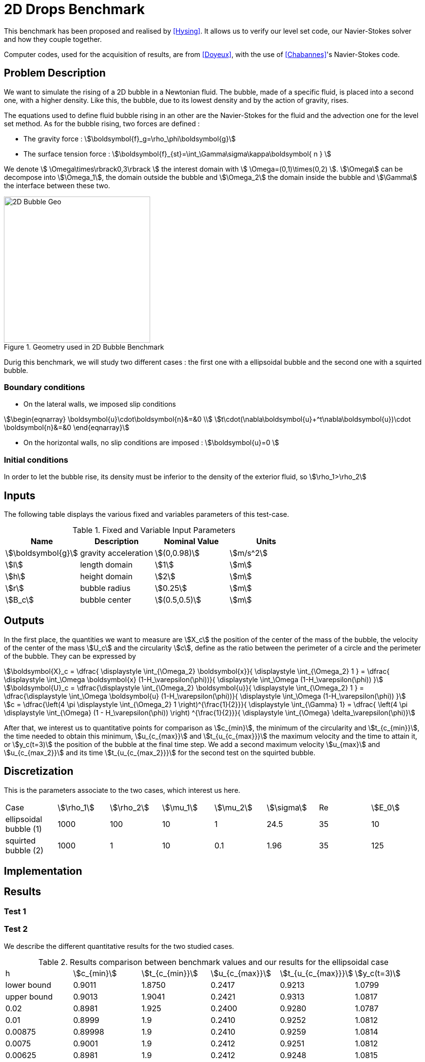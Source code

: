 = 2D Drops Benchmark
:page-tags: benchmark
:description: 2D Drops Benchmark
:page-illustration: drop2d/2DBubble.png

This benchmark has been proposed and realised by <<Hysing>>. It allows us to verify our level set code, our Navier-Stokes solver and how they couple together. 

Computer codes, used for the acquisition of results, are from <<Doyeux>>, with the use of 
<<Chabannes>>'s Navier-Stokes code.

== Problem Description 

We want to simulate the rising of a 2D bubble in a Newtonian fluid. The bubble, made of a specific fluid, is placed into a second one, with a  higher density. Like this, the bubble, due to its lowest density and by the action of gravity, rises.

The equations used to define fluid bubble rising in an other are the Navier-Stokes for the fluid and the advection one for the level set method.
As for the bubble rising, two forces are defined :


* The gravity force : stem:[\boldsymbol{f}_g=\rho_\phi\boldsymbol{g}]

* The surface tension force : stem:[\boldsymbol{f}_{st}=\int_\Gamma\sigma\kappa\boldsymbol{ n } ]



We denote stem:[ \Omega\times\rbrack0,3\rbrack ] the interest domain with stem:[ \Omega=(0,1)\times(0,2) ]. stem:[\Omega] can be decompose into stem:[\Omega_1], the domain outside the bubble and stem:[\Omega_2] the domain inside the bubble and stem:[\Gamma] the interface between these two.

[[ImageModelingCFD2dBubble]]
.Geometry used in 2D Bubble Benchmark
image::drop2d/2DBubble.png[alt="2D Bubble Geo", width="300", align="center"]


Durig this benchmark, we will study two different cases : the first one with a ellipsoidal bubble and the second one with a squirted bubble.


=== Boundary conditions 

* On the lateral walls, we imposed slip conditions

[stem]
++++
\begin{eqnarray}
\boldsymbol{u}\cdot\boldsymbol{n}&=&0 \\
t\cdot(\nabla\boldsymbol{u}+^t\nabla\boldsymbol{u})\cdot \boldsymbol{n}&=&0
\end{eqnarray}
++++

* On the horizontal walls, no slip conditions are imposed : stem:[\boldsymbol{u}=0 ]

=== Initial conditions

In order to let the bubble rise, its density must be inferior to the density of the exterior fluid, so 
stem:[\rho_1>\rho_2]

== Inputs

The following table displays the various fixed and variables
parameters of this test-case.

[cols="1,1,^1a,1",options="header"]
.Fixed and Variable Input Parameters
|===
| Name |Description | Nominal Value | Units
|stem:[\boldsymbol{g}]| gravity acceleration |stem:[(0,0.98)]|stem:[m/s^2]
|stem:[l]|length domain|stem:[1]|stem:[m]
|stem:[h]|height domain|stem:[2]|stem:[m]
|stem:[r]|bubble radius|stem:[0.25]|stem:[m]
|stem:[B_c]|bubble center|stem:[(0.5,0.5)]|stem:[m]
|===

== Outputs

In the first place, the quantities we want to measure are stem:[X_c] the position of the center of the mass of the bubble, the velocity of the center of the mass stem:[U_c] and the circularity stem:[c], define as the ratio between the perimeter of a circle and the perimeter of the bubble. They can be expressed by 

[stem]
++++
\boldsymbol{X}_c = \dfrac{ \displaystyle \int_{\Omega_2} \boldsymbol{x}}{ \displaystyle \int_{\Omega_2} 1 } = \dfrac{ \displaystyle \int_\Omega \boldsymbol{x} (1-H_\varepsilon(\phi))}{ \displaystyle \int_\Omega (1-H_\varepsilon(\phi)) }
++++

[stem]
++++
\boldsymbol{U}_c = \dfrac{\displaystyle \int_{\Omega_2} \boldsymbol{u}}{ \displaystyle \int_{\Omega_2} 1 }  = \dfrac{\displaystyle \int_\Omega \boldsymbol{u} (1-H_\varepsilon(\phi))}{ \displaystyle \int_\Omega (1-H_\varepsilon(\phi)) }
++++

[stem]
++++
c = \dfrac{\left(4 \pi  \displaystyle \int_{\Omega_2} 1 \right)^{\frac{1}{2}}}{ \displaystyle \int_{\Gamma} 1} = \dfrac{ \left(4 \pi  \displaystyle \int_{\Omega} (1 - H_\varepsilon(\phi)) \right) ^{\frac{1}{2}}}{ \displaystyle \int_{\Omega} \delta_\varepsilon(\phi)}
++++

After that, we interest us to quantitative points for comparison as stem:[c_{min}], the minimum  of the circularity and stem:[t_{c_{min}}], the time needed to obtain this minimum, stem:[u_{c_{max}}] and stem:[t_{u_{c_{max}}}] the maximum velocity and the time to attain it, or stem:[y_c(t=3)] the position of the bubble at the final time step. We add a second maximum velocity stem:[u_{max}] and stem:[u_{c_{max_2}}] and its time stem:[t_{u_{c_{max_2}}}] for the second test on the squirted bubble.

== Discretization

This is the parameters associate to the two cases, which interest us here.
|===
|Case|stem:[\rho_1]|stem:[\rho_2]|stem:[\mu_1]|stem:[\mu_2]|stem:[\sigma]|Re|stem:[E_0]
|ellipsoidal bubble (1)|1000|100|10|1|24.5|35|10
|squirted bubble (2)|1000|1|10|0.1|1.96|35|125 
|===

== Implementation 


== Results

=== Test 1

=== Test 2

We describe the different quantitative results for the two studied cases. 

.Results comparison between benchmark values and our results for the ellipsoidal case
|===
|h|stem:[c_{min}]|stem:[t_{c_{min}}]|stem:[u_{c_{max}}]|stem:[t_{u_{c_{max}}}]|stem:[y_c(t=3)]
|lower bound|0.9011|1.8750|0.2417|0.9213|1.0799
|upper bound|0.9013|1.9041|0.2421|0.9313|1.0817
|0.02|0.8981|1.925|0.2400|0.9280|1.0787
|0.01|0.8999|1.9|0.2410|0.9252|1.0812
|0.00875|0.89998|1.9|0.2410|0.9259|1.0814
|0.0075|0.9001|1.9|0.2412|0.9251|1.0812
|0.00625|0.8981|1.9|0.2412|0.9248|1.0815
|===

.Results comparison between benchmark values and our results for the squirted case
|===
|h|stem:[c_{min}]|stem:[t_{c_{min}}]|stem:[u_{c_{max_1}}]|stem:[t_{u_{c_{max_1}}}]|stem:[u_{c_{max_2}}]|stem:[t_{u_{c_{max_2}}}]|stem:[y_c(t=3)]
|lower bound|0.4647|2.4004|0.2502|0.7281|0.2393|1.9844|1.1249
|upper bound|0.5869|3.0000|0.2524|0.7332|0.2440|2.0705|1.1380 |0.02|0.4744|2.995|0.2464|0.7529|0.2207|1.8319|1.0810
|0.01|0.4642|2.995|0.2493|0.7559|0.2315|1.8522|1.1012
|0.00875|0.4629|2.995|0.2494|0.7565|0.2324|1.8622|1.1047
|0.0075|0.4646|2.995|0.2495|0.7574|0.2333|1.8739|1.1111
|0.00625|0.4616|2.995|0.2496|0.7574|0.2341|1.8828|1.1186
|===

=== Conclusion 


== Bibliography


[bibliography]
.References for this benchmark
- [[[Hysing]]] S. Hysing, S. Turek, D. Kuzmin, N. Parolini, E. Burman, S. Ganesan, and L. Tobiska, _Quantitative benchmark computations of two-dimensional bubble dynamics_, International Journal for Numerical Methods in Fluids, 2009.

- [[[Chabannes]]] V. Chabannes, _Vers la simulation numérique des écoulements sanguins_, Équations aux dérivées partielles. PhD thesis, Université de Grenoble, 2013.

- [[[Doyeux]]] V. Doyeux, _Modélisation et simulation de systèmes multi-fluides, Application aux écoulements sanguins_, PhD thesis, Université de Grenoble, 2014.
